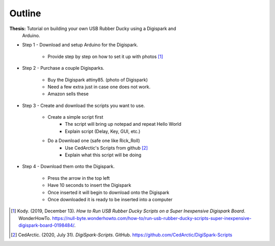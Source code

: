 Outline
=======

**Thesis:** Tutorial on building your own USB Rubber Ducky using a Digispark and
    Arduino.

* Step 1 - Download and setup Arduino for the Digispark.

    * Provide step by step on how to set it up with photos [#f4]_

* Step 2 - Purchase a couple Digisparks.

    * Buy the Digispark attiny85. (photo of Digispark)
    * Need a few extra just in case one does not work.
    * Amazon sells these

* Step 3 - Create and download the scripts you want to use.

    * Create a simple script first
        * The script will bring up notepad and repeat Hello World
        * Explain script (Delay, Key, GUI, etc.)

    * Do a Download one (safe one like Rick_Roll)
        * Use CedArctic's Scripts from github [#f5]_
        * Explain what this script will be doing

* Step 4 - Download them onto the Digispark.

    * Press the arrow in the top left
    * Have 10 seconds to insert the Digispark
    * Once inserted it will begin to download onto the Digispark
    * Once downloaded it is ready to be inserted into a computer



.. [#f4] Kody. (2019, December 13). *How to Run USB Rubber Ducky Scripts on a
   Super Inexpensive Digispark Board*. WonderHowTo.
   https://null-byte.wonderhowto.com/how-to/run-usb-rubber-ducky-scripts-super-inexpensive-digispark-board-0198484/.

.. [#f5] CedArctic. (2020, July 31). *DigiSpark-Scripts*. GitHub.
    https://github.com/CedArctic/DigiSpark-Scripts
